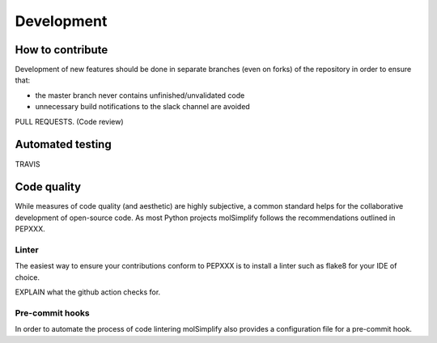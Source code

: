===========
Development
===========

How to contribute
=================

Development of new features should be done in separate branches (even on forks)
of the repository in order to ensure that:

- the master branch never contains unfinished/unvalidated code
- unnecessary build notifications to the slack channel are avoided

PULL REQUESTS. (Code review)

Automated testing
=================

TRAVIS

Code quality
============

While measures of code quality (and aesthetic) are highly subjective, a common
standard helps for the collaborative development of open-source code. As most
Python projects molSimplify follows the recommendations outlined in PEPXXX.

Linter
------

The easiest way to ensure your contributions conform to PEPXXX is to install
a linter such as flake8 for your IDE of choice.

EXPLAIN what the github action checks for.

Pre-commit hooks
----------------

In order to automate the process of code lintering molSimplify also provides a
configuration file for a pre-commit hook.
